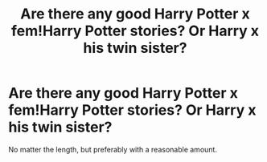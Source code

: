 #+TITLE: Are there any good Harry Potter x fem!Harry Potter stories? Or Harry x his twin sister?

* Are there any good Harry Potter x fem!Harry Potter stories? Or Harry x his twin sister?
:PROPERTIES:
:Author: The-Girl-Who-Lives-
:Score: 2
:DateUnix: 1620245825.0
:DateShort: 2021-May-06
:FlairText: Request
:END:
No matter the length, but preferably with a reasonable amount.

